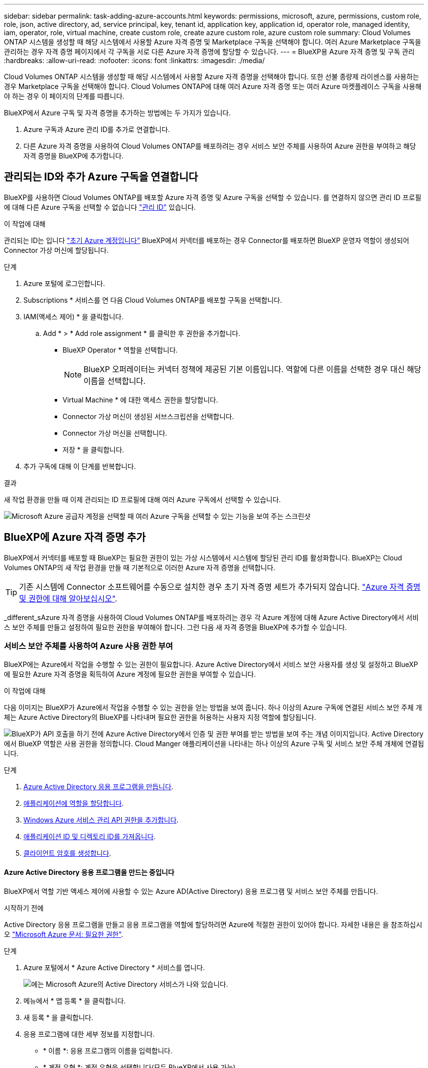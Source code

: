 ---
sidebar: sidebar 
permalink: task-adding-azure-accounts.html 
keywords: permissions, microsoft, azure, permissions, custom role, role, json, active directory, ad, service principal, key, tenant id, application key, application id, operator role, managed identity, iam, operator, role, virtual machine, create custom role, create azure custom role, azure custom role 
summary: Cloud Volumes ONTAP 시스템을 생성할 때 해당 시스템에서 사용할 Azure 자격 증명 및 Marketplace 구독을 선택해야 합니다. 여러 Azure Marketplace 구독을 관리하는 경우 자격 증명 페이지에서 각 구독을 서로 다른 Azure 자격 증명에 할당할 수 있습니다. 
---
= BlueXP용 Azure 자격 증명 및 구독 관리
:hardbreaks:
:allow-uri-read: 
:nofooter: 
:icons: font
:linkattrs: 
:imagesdir: ./media/


[role="lead"]
Cloud Volumes ONTAP 시스템을 생성할 때 해당 시스템에서 사용할 Azure 자격 증명을 선택해야 합니다. 또한 선불 종량제 라이센스를 사용하는 경우 Marketplace 구독을 선택해야 합니다. Cloud Volumes ONTAP에 대해 여러 Azure 자격 증명 또는 여러 Azure 마켓플레이스 구독을 사용해야 하는 경우 이 페이지의 단계를 따릅니다.

BlueXP에서 Azure 구독 및 자격 증명을 추가하는 방법에는 두 가지가 있습니다.

. Azure 구독과 Azure 관리 ID를 추가로 연결합니다.
. 다른 Azure 자격 증명을 사용하여 Cloud Volumes ONTAP를 배포하려는 경우 서비스 보안 주체를 사용하여 Azure 권한을 부여하고 해당 자격 증명을 BlueXP에 추가합니다.




== 관리되는 ID와 추가 Azure 구독을 연결합니다

BlueXP를 사용하면 Cloud Volumes ONTAP를 배포할 Azure 자격 증명 및 Azure 구독을 선택할 수 있습니다. 를 연결하지 않으면 관리 ID 프로필에 대해 다른 Azure 구독을 선택할 수 없습니다 https://docs.microsoft.com/en-us/azure/active-directory/managed-identities-azure-resources/overview["관리 ID"^] 있습니다.

.이 작업에 대해
관리되는 ID는 입니다 link:concept-accounts-azure.html["초기 Azure 계정입니다"] BlueXP에서 커넥터를 배포하는 경우 Connector를 배포하면 BlueXP 운영자 역할이 생성되어 Connector 가상 머신에 할당됩니다.

.단계
. Azure 포털에 로그인합니다.
. Subscriptions * 서비스를 연 다음 Cloud Volumes ONTAP를 배포할 구독을 선택합니다.
. IAM(액세스 제어) * 을 클릭합니다.
+
.. Add * > * Add role assignment * 를 클릭한 후 권한을 추가합니다.
+
*** BlueXP Operator * 역할을 선택합니다.
+

NOTE: BlueXP 오퍼레이터는 커넥터 정책에 제공된 기본 이름입니다. 역할에 다른 이름을 선택한 경우 대신 해당 이름을 선택합니다.

*** Virtual Machine * 에 대한 액세스 권한을 할당합니다.
*** Connector 가상 머신이 생성된 서브스크립션을 선택합니다.
*** Connector 가상 머신을 선택합니다.
*** 저장 * 을 클릭합니다.




. 추가 구독에 대해 이 단계를 반복합니다.


.결과
새 작업 환경을 만들 때 이제 관리되는 ID 프로필에 대해 여러 Azure 구독에서 선택할 수 있습니다.

image:screenshot_accounts_switch_azure_subscription.gif["Microsoft Azure 공급자 계정을 선택할 때 여러 Azure 구독을 선택할 수 있는 기능을 보여 주는 스크린샷"]



== BlueXP에 Azure 자격 증명 추가

BlueXP에서 커넥터를 배포할 때 BlueXP는 필요한 권한이 있는 가상 시스템에서 시스템에 할당된 관리 ID를 활성화합니다. BlueXP는 Cloud Volumes ONTAP의 새 작업 환경을 만들 때 기본적으로 이러한 Azure 자격 증명을 선택합니다.


TIP: 기존 시스템에 Connector 소프트웨어를 수동으로 설치한 경우 초기 자격 증명 세트가 추가되지 않습니다. link:concept-accounts-azure.html["Azure 자격 증명 및 권한에 대해 알아보십시오"].

_different_sAzure 자격 증명을 사용하여 Cloud Volumes ONTAP를 배포하려는 경우 각 Azure 계정에 대해 Azure Active Directory에서 서비스 보안 주체를 만들고 설정하여 필요한 권한을 부여해야 합니다. 그런 다음 새 자격 증명을 BlueXP에 추가할 수 있습니다.



=== 서비스 보안 주체를 사용하여 Azure 사용 권한 부여

BlueXP에는 Azure에서 작업을 수행할 수 있는 권한이 필요합니다. Azure Active Directory에서 서비스 보안 사용자를 생성 및 설정하고 BlueXP에 필요한 Azure 자격 증명을 획득하여 Azure 계정에 필요한 권한을 부여할 수 있습니다.

.이 작업에 대해
다음 이미지는 BlueXP가 Azure에서 작업을 수행할 수 있는 권한을 얻는 방법을 보여 줍니다. 하나 이상의 Azure 구독에 연결된 서비스 보안 주체 개체는 Azure Active Directory의 BlueXP를 나타내며 필요한 권한을 허용하는 사용자 지정 역할에 할당됩니다.

image:diagram_azure_authentication.png["BlueXP가 API 호출을 하기 전에 Azure Active Directory에서 인증 및 권한 부여를 받는 방법을 보여 주는 개념 이미지입니다. Active Directory에서 BlueXP 역할은 사용 권한을 정의합니다. Cloud Manger 애플리케이션을 나타내는 하나 이상의 Azure 구독 및 서비스 보안 주체 개체에 연결됩니다."]

.단계
. <<Azure Active Directory 응용 프로그램을 만드는 중입니다,Azure Active Directory 응용 프로그램을 만듭니다>>.
. <<역할에 애플리케이션 할당,애플리케이션에 역할을 할당합니다>>.
. <<Windows Azure 서비스 관리 API 권한을 추가하는 중입니다,Windows Azure 서비스 관리 API 권한을 추가합니다>>.
. <<애플리케이션 ID 및 디렉토리 ID를 가져오는 중입니다,애플리케이션 ID 및 디렉토리 ID를 가져옵니다>>.
. <<클라이언트 암호 생성,클라이언트 암호를 생성합니다>>.




==== Azure Active Directory 응용 프로그램을 만드는 중입니다

BlueXP에서 역할 기반 액세스 제어에 사용할 수 있는 Azure AD(Active Directory) 응용 프로그램 및 서비스 보안 주체를 만듭니다.

.시작하기 전에
Active Directory 응용 프로그램을 만들고 응용 프로그램을 역할에 할당하려면 Azure에 적절한 권한이 있어야 합니다. 자세한 내용은 을 참조하십시오 https://docs.microsoft.com/en-us/azure/active-directory/develop/howto-create-service-principal-portal#required-permissions/["Microsoft Azure 문서: 필요한 권한"^].

.단계
. Azure 포털에서 * Azure Active Directory * 서비스를 엽니다.
+
image:screenshot_azure_ad.gif["에는 Microsoft Azure의 Active Directory 서비스가 나와 있습니다."]

. 메뉴에서 * 앱 등록 * 을 클릭합니다.
. 새 등록 * 을 클릭합니다.
. 응용 프로그램에 대한 세부 정보를 지정합니다.
+
** * 이름 *: 응용 프로그램의 이름을 입력합니다.
** * 계정 유형 *: 계정 유형을 선택합니다(모두 BlueXP에서 사용 가능).
** * URI 리디렉션 *: 이 필드는 비워 둘 수 있습니다.


. Register * 를 클릭합니다.


.결과
AD 응용 프로그램 및 서비스 보안 주체를 만들었습니다.



==== 역할에 애플리케이션 할당

서비스 보안 주체를 하나 이상의 Azure 구독에 바인딩하고 BlueXP에서 권한을 갖도록 사용자 지정 "BlueXP 운영자" 역할을 할당해야 합니다.

.단계
. 사용자 지정 역할 만들기:
+
.. 의 내용을 복사합니다 link:reference-permissions-azure.html["Connector에 대한 사용자 지정 역할 권한"] JSON 파일에 저장합니다.
.. 할당 가능한 범위에 Azure 구독 ID를 추가하여 JSON 파일을 수정합니다.
+
사용자가 Cloud Volumes ONTAP 시스템을 생성할 각 Azure 구독에 대한 ID를 추가해야 합니다.

+
* 예 *

+
[source, json]
----
"AssignableScopes": [
"/subscriptions/d333af45-0d07-4154-943d-c25fbzzzzzzz",
"/subscriptions/54b91999-b3e6-4599-908e-416e0zzzzzzz",
"/subscriptions/398e471c-3b42-4ae7-9b59-ce5bbzzzzzzz"
----
.. JSON 파일을 사용하여 Azure에서 사용자 지정 역할을 생성합니다.
+
다음 단계에서는 Azure Cloud Shell에서 Bash를 사용하여 역할을 생성하는 방법을 설명합니다.

+
*** 시작 https://docs.microsoft.com/en-us/azure/cloud-shell/overview["Azure 클라우드 셸"^] Bash 환경을 선택하십시오.
*** JSON 파일을 업로드합니다.
+
image:screenshot_azure_shell_upload.png["파일을 업로드하는 옵션을 선택할 수 있는 Azure Cloud Shell의 스크린 샷"]

*** Azure CLI를 사용하여 사용자 지정 역할을 생성합니다.
+
[source, azurecli]
----
az role definition create --role-definition Connector_Policy.json
----
+
이제 Connector 가상 머신에 할당할 수 있는 BlueXP Operator라는 사용자 지정 역할이 있어야 합니다.





. 역할에 응용 프로그램을 할당합니다.
+
.. Azure 포털에서 * Subscriptions * 서비스를 엽니다.
.. 구독을 선택합니다.
.. IAM(Access Control) > 추가 > 역할 할당 추가 * 를 클릭합니다.
.. Role * 탭에서 * BlueXP Operator * 역할을 선택하고 * Next * 를 클릭합니다.
.. Members* 탭에서 다음 단계를 완료합니다.
+
*** 사용자, 그룹 또는 서비스 보안 주체 * 를 선택한 상태로 유지합니다.
*** 구성원 선택 * 을 클릭합니다.
+
image:screenshot-azure-service-principal-role.png["애플리케이션에 역할을 추가할 때 구성원 탭을 표시하는 Azure 포털의 스크린샷"]

*** 응용 프로그램의 이름을 검색합니다.
+
예를 들면 다음과 같습니다.

+
image:screenshot_azure_service_principal_role.png["Azure 포털에서 역할 할당 추가 양식을 보여 주는 Azure 포털의 스크린샷"]

*** 응용 프로그램을 선택하고 * 선택 * 을 클릭합니다.
*** 다음 * 을 클릭합니다.


.. 검토 + 할당 * 을 클릭합니다.
+
이제 서비스 보안 주체에 Connector를 배포하는 데 필요한 Azure 권한이 있습니다.

+
여러 Azure 구독에서 Cloud Volumes ONTAP를 배포하려면 서비스 보안 주체를 해당 구독 각각에 바인딩해야 합니다. BlueXP를 사용하면 Cloud Volumes ONTAP를 배포할 때 사용할 구독을 선택할 수 있습니다.







==== Windows Azure 서비스 관리 API 권한을 추가하는 중입니다

서비스 보안 주체는 "Windows Azure Service Management API" 권한이 있어야 합니다.

.단계
. Azure Active Directory * 서비스에서 * 앱 등록 * 을 클릭하고 응용 프로그램을 선택합니다.
. API 권한 > 권한 추가 * 를 클릭합니다.
. Microsoft API * 에서 * Azure Service Management * 를 선택합니다.
+
image:screenshot_azure_service_mgmt_apis.gif["Azure 서비스 관리 API 권한을 보여 주는 Azure 포털의 스크린샷"]

. Access Azure Service Management as organization users * 를 클릭한 다음 * Add permissions * 를 클릭합니다.
+
image:screenshot_azure_service_mgmt_apis_add.gif["Azure 서비스 관리 API 추가를 보여 주는 Azure 포털의 스크린샷"]





==== 애플리케이션 ID 및 디렉토리 ID를 가져오는 중입니다

Azure 계정을 BlueXP에 추가하는 경우 응용 프로그램의 응용 프로그램(클라이언트) ID와 디렉터리(테넌트) ID를 제공해야 합니다. BlueXP는 ID를 사용하여 프로그래밍 방식으로 로그인합니다.

.단계
. Azure Active Directory * 서비스에서 * 앱 등록 * 을 클릭하고 응용 프로그램을 선택합니다.
. 응용 프로그램(클라이언트) ID * 와 * 디렉터리(테넌트) ID * 를 복사합니다.
+
image:screenshot_azure_app_ids.gif["Azure Active Directory의 응용 프로그램에 대한 응용 프로그램(클라이언트) ID 및 디렉터리(테넌트) ID를 보여 주는 스크린샷"]





==== 클라이언트 암호 생성

클라이언트 암호를 만든 다음 BlueXP에서 이 암호를 사용하여 Azure AD를 인증할 수 있도록 보안 가치를 BlueXP에 제공해야 합니다.

.단계
. Azure Active Directory * 서비스를 엽니다.
. 앱 등록 * 을 클릭하고 응용 프로그램을 선택합니다.
. 인증서 및 비밀 > 새 클라이언트 비밀 * 을 클릭합니다.
. 비밀과 기간에 대한 설명을 제공하십시오.
. 추가 * 를 클릭합니다.
. 클라이언트 암호 값을 복사합니다.
+
image:screenshot_azure_client_secret.gif["Azure AD 서비스 보안 주체에 대한 클라이언트 암호를 보여 주는 Azure 포털의 스크린샷"]



.결과
이제 서비스 보안 주체가 설정되었으므로 응용 프로그램(클라이언트) ID, 디렉터리(테넌트) ID 및 클라이언트 암호 값을 복사해야 합니다. Azure 계정을 추가할 때 BlueXP에 이 정보를 입력해야 합니다.



=== BlueXP에 자격 증명 추가

필요한 권한이 있는 Azure 계정을 제공한 후 해당 계정에 대한 자격 증명을 BlueXP에 추가할 수 있습니다. 이 단계를 완료하면 다른 Azure 자격 증명을 사용하여 Cloud Volumes ONTAP를 시작할 수 있습니다.

.시작하기 전에
클라우드 공급자에서 이러한 자격 증명을 만든 경우 사용할 수 있을 때까지 몇 분 정도 걸릴 수 있습니다. BlueXP에 자격 증명을 추가하기 전에 몇 분 정도 기다립니다.

.필요한 것
BlueXP 설정을 변경하려면 먼저 커넥터를 만들어야 합니다. link:concept-connectors.html#how-to-create-a-connector["자세히 알아보기"].

.단계
. BlueXP 콘솔의 오른쪽 상단에서 설정 아이콘을 클릭하고 * 자격 증명 * 을 선택합니다.
+
image:screenshot_settings_icon.gif["BlueXP 콘솔의 오른쪽 위에 설정 아이콘이 표시된 스크린샷."]

. 자격 증명 추가 * 를 클릭하고 마법사의 단계를 따릅니다.
+
.. * 자격 증명 위치 *: * Microsoft Azure > 커넥터 * 를 선택합니다.
.. * 자격 증명 정의 *: 필요한 권한을 부여하는 Azure Active Directory 서비스 보안 주체에 대한 정보를 입력합니다.
+
*** 응용 프로그램(클라이언트) ID: 을 참조하십시오 <<애플리케이션 ID 및 디렉토리 ID를 가져오는 중입니다>>.
*** 디렉토리(테넌트) ID: 을 참조하십시오 <<애플리케이션 ID 및 디렉토리 ID를 가져오는 중입니다>>.
*** 클라이언트 암호: 을 참조하십시오 <<클라이언트 암호 생성>>.


.. * Marketplace 구독 *: 지금 가입하거나 기존 구독을 선택하여 마켓플레이스 구독을 이러한 자격 증명과 연결합니다.
+
PAYGO(시간당 급여)로 Cloud Volumes ONTAP를 지불하려면 Azure 마켓플레이스의 구독과 Azure 자격 증명이 연결되어 있어야 합니다.

.. * 검토 *: 새 자격 증명에 대한 세부 정보를 확인하고 * 추가 * 를 클릭합니다.




.결과
이제 세부 정보 및 자격 증명 페이지에서 다른 자격 증명 집합으로 전환할 수 있습니다 https://docs.netapp.com/us-en/cloud-manager-cloud-volumes-ontap/task-deploying-otc-azure.html["새 작업 환경을 만들 때"^]

image:screenshot_accounts_switch_azure.gif["세부 정보 및 amp;Credentials 페이지에서 자격 증명 편집 을 클릭한 후 자격 증명 간에 선택을 보여 주는 스크린샷"]



== 기존 자격 증명을 관리합니다

Marketplace 구독을 연결하고 자격 증명을 편집하고 삭제하여 BlueXP에 이미 추가한 Azure 자격 증명을 관리합니다.



=== Azure Marketplace 구독을 자격 증명에 연결

Azure 자격 증명을 BlueXP에 추가한 후 Azure Marketplace 구독을 해당 자격 증명에 연결할 수 있습니다. 구독을 통해 선불 종량제 Cloud Volumes ONTAP 시스템을 생성하고 다른 NetApp 클라우드 서비스를 사용할 수 있습니다.

BlueXP에 자격 증명을 추가한 후 Azure Marketplace 구독을 연결할 수 있는 두 가지 시나리오가 있습니다.

* 처음에 BlueXP에 자격 증명을 추가할 때 구독을 연결하지 않았습니다.
* 기존 Azure Marketplace 구독을 새 구독으로 바꾸려는 경우


.필요한 것
BlueXP 설정을 변경하려면 먼저 커넥터를 만들어야 합니다. link:concept-connectors.html#how-to-create-a-connector["자세히 알아보기"].

.단계
. BlueXP 콘솔의 오른쪽 상단에서 설정 아이콘을 클릭하고 * 자격 증명 * 을 선택합니다.
. 자격 증명 집합에 대한 작업 메뉴를 클릭한 다음 * 가입 연결 * 을 선택합니다.
+
image:screenshot_azure_add_subscription.png["기존 자격 증명 집합에 대한 작업 메뉴 스크린샷"]

. 자격 증명을 기존 구독과 연결하려면 드롭다운 목록에서 구독을 선택하고 * Associate * 를 클릭합니다.
. 자격 증명을 새 구독과 연결하려면 * 구독 추가 > 계속 * 을 클릭하고 Azure 마켓플레이스의 단계를 따릅니다.
+
.. 메시지가 표시되면 Azure 계정에 로그인합니다.
.. 구독 * 을 클릭합니다.
.. 양식을 작성하고 * Subscribe * 를 클릭합니다.
.. 가입 프로세스가 완료되면 * 지금 계정 구성 * 을 클릭합니다.
+
BlueXP 웹 사이트로 이동합니다.

.. [구독 할당 *] 페이지에서:
+
*** 이 구독을 연결할 NetApp 계정을 선택합니다.
*** 기존 구독 바꾸기 * 필드에서 하나의 계정에 대한 기존 구독을 이 새 구독으로 자동 대체할지 여부를 선택합니다.
+
BlueXP는 계정의 모든 자격 증명에 대한 기존 구독을 이 새 구독으로 대체합니다. 자격 증명 집합이 구독과 연결되지 않은 경우 이 새 구독은 해당 자격 증명과 연결되지 않습니다.

+
다른 모든 계정의 경우 이 단계를 반복하여 구독을 수동으로 연결해야 합니다.

*** 저장 * 을 클릭합니다.
+
다음 비디오에서는 Azure 마켓플레이스에서 구독하는 단계를 보여 줍니다.

+
video::video_subscribing_azure.mp4[width=848,height=480]








=== 자격 증명 편집

Azure 서비스 자격 증명에 대한 세부 정보를 수정하여 BlueXP에서 Azure 자격 증명을 편집합니다. 예를 들어, 서비스 보안 주체 응용 프로그램에 대해 새 암호가 만들어진 경우 클라이언트 암호를 업데이트해야 할 수 있습니다.

.단계
. BlueXP 콘솔의 오른쪽 상단에서 설정 아이콘을 클릭하고 * 자격 증명 * 을 선택합니다.
. 자격 증명 집합에 대한 작업 메뉴를 클릭한 다음 * 자격 증명 편집 * 을 선택합니다.
. 필요한 내용을 변경한 다음 * 적용 * 을 클릭합니다.




=== 자격 증명을 삭제하는 중입니다

더 이상 자격 증명 세트가 필요하지 않으면 BlueXP에서 삭제할 수 있습니다. 작업 환경과 연결되지 않은 자격 증명만 삭제할 수 있습니다.

.단계
. BlueXP 콘솔의 오른쪽 상단에서 설정 아이콘을 클릭하고 * 자격 증명 * 을 선택합니다.
. 자격 증명 집합에 대한 작업 메뉴를 클릭한 다음 * 자격 증명 삭제 * 를 선택합니다.
. 확인하려면 * 삭제 * 를 클릭합니다.

